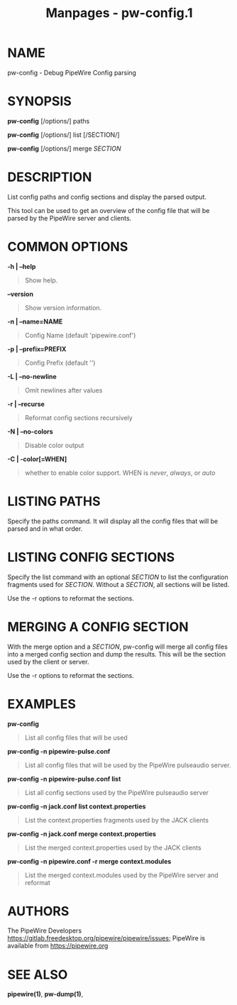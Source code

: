 #+TITLE: Manpages - pw-config.1
* NAME
pw-config - Debug PipeWire Config parsing

* SYNOPSIS
*pw-config* [/options/] paths

*pw-config* [/options/] list [/SECTION/]

*pw-config* [/options/] merge /SECTION/

* DESCRIPTION
List config paths and config sections and display the parsed output.

This tool can be used to get an overview of the config file that will be
parsed by the PipeWire server and clients.

* COMMON OPTIONS
*-h | --help*

#+begin_quote
Show help.

#+end_quote

*--version*

#+begin_quote
Show version information.

#+end_quote

*-n | --name=NAME*

#+begin_quote
Config Name (default 'pipewire.conf')

#+end_quote

*-p | --prefix=PREFIX*

#+begin_quote
Config Prefix (default '')

#+end_quote

*-L | --no-newline*

#+begin_quote
Omit newlines after values

#+end_quote

*-r | --recurse*

#+begin_quote
Reformat config sections recursively

#+end_quote

*-N | --no-colors*

#+begin_quote
Disable color output

#+end_quote

*-C | -color[=WHEN]*

#+begin_quote
whether to enable color support. WHEN is /never/, /always/, or /auto/

#+end_quote

* LISTING PATHS
Specify the paths command. It will display all the config files that
will be parsed and in what order.

* LISTING CONFIG SECTIONS
Specify the list command with an optional /SECTION/ to list the
configuration fragments used for /SECTION/. Without a /SECTION/, all
sections will be listed.

Use the -r options to reformat the sections.

* MERGING A CONFIG SECTION
With the merge option and a /SECTION/, pw-config will merge all config
files into a merged config section and dump the results. This will be
the section used by the client or server.

Use the -r options to reformat the sections.

* EXAMPLES
*pw-config*

#+begin_quote
List all config files that will be used

#+end_quote

*pw-config -n pipewire-pulse.conf*

#+begin_quote
List all config files that will be used by the PipeWire pulseaudio
server.

#+end_quote

*pw-config -n pipewire-pulse.conf list*

#+begin_quote
List all config sections used by the PipeWire pulseaudio server

#+end_quote

*pw-config -n jack.conf list context.properties*

#+begin_quote
List the context.properties fragments used by the JACK clients

#+end_quote

*pw-config -n jack.conf merge context.properties*

#+begin_quote
List the merged context.properties used by the JACK clients

#+end_quote

*pw-config -n pipewire.conf -r merge context.modules*

#+begin_quote
List the merged context.modules used by the PipeWire server and reformat

#+end_quote

* AUTHORS
The PipeWire Developers
<https://gitlab.freedesktop.org/pipewire/pipewire/issues>; PipeWire is
available from <https://pipewire.org>

* SEE ALSO
*pipewire(1)*, *pw-dump(1)*,

